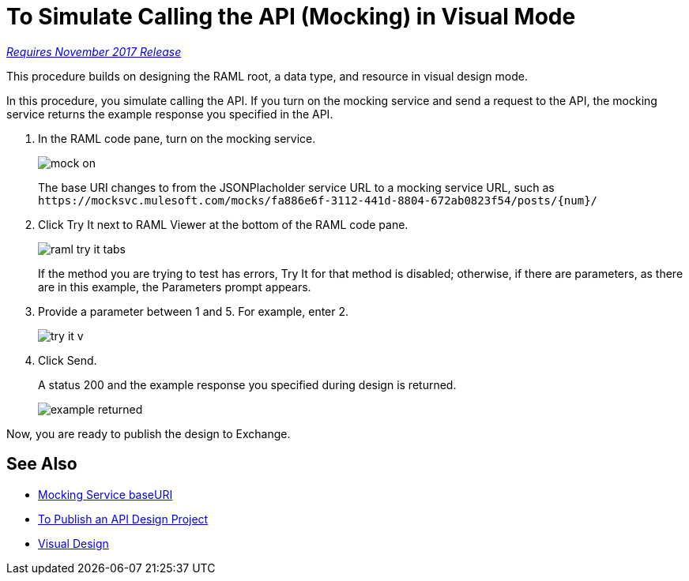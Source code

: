 = To Simulate Calling the API (Mocking) in Visual Mode

link:/getting-started/api-lifecycle-overview#which-version[_Requires November 2017 Release_]

This procedure builds on designing the RAML root, a data type, and resource in visual design mode.

In this procedure, you simulate calling the API. If you turn on the mocking service and send a request to the API, the mocking service returns the example response you specified in the API. 

// When you turn off the mocking service, and repeat the request, the API returns actual data from the JSONPlaceholder service.

. In the RAML code pane, turn on the mocking service.
+
image::mock-on.png[]
+
The base URI changes to from the JSONPlacholder service URL to a mocking service URL, such as `+https://mocksvc.mulesoft.com/mocks/fa886e6f-3112-441d-8804-672ab0823f54/posts/{num}/+`
+
. Click Try It next to RAML Viewer at the bottom of the RAML code pane.
+
image::raml-try-it-tabs.png[]
+
If the method you are trying to test has errors, Try It for that method is disabled; otherwise, if there are parameters, as there are in this example, the Parameters prompt appears.
+
. Provide a parameter between 1 and 5. For example, enter 2.
+
image::try-it-v.png[]
. Click Send.
+
A status 200 and the example response you specified during design is returned.
+
image::example-returned.png[]

// Per Martin, 1/8/2018 bug wipes out base uri when you turn on mocking service.

////

. Turn off the mocking service.
+
The Base URI for the JSONPlaceholder service specified in the RAML root in the earlier task is now in effect.
. In URI Parameters, enter *3* and click Send.
+
A status 200 and actual data from JSONPlaceholder service appears. Comments about post 3 are returned.
+
----
  {
"postId": 3,
"id": 11,
"name": "fugit labore quia mollitia quas deserunt nostrum sunt",
"email": "Veronica_Goodwin@timmothy.net",
"body": "ut dolorum nostrum id quia aut est fuga est inventore vel eligendi explicabo quis consectetur aut occaecati repellat id natus quo est ut blanditiis quia ut vel ut maiores ea"
},
  {
"postId": 3,
"id": 12,
"name": "modi ut eos dolores illum nam dolor",
"email": "Oswald.Vandervort@leanne.org",
"body": "expedita maiores dignissimos facilis ipsum est rem est fugit velit sequi eum odio dolores dolor totam occaecati ratione eius rem velit"
},
...
----
. Try entering a URI parameter outside the limits you specified in the data type. For example, enter 7.
+
An error is indicated.

////

Now, you are ready to publish the design to Exchange.

== See Also

* link:/design-center/v/1.0/design-api-ui-reference#mocking-service-baseuri[Mocking Service baseURI]
* link:/design-center/v/1.0/publish-project-exchange-task[To Publish an API Design Project]
* link:/design-center/v/1.0/design-api-v-concept[Visual Design]

